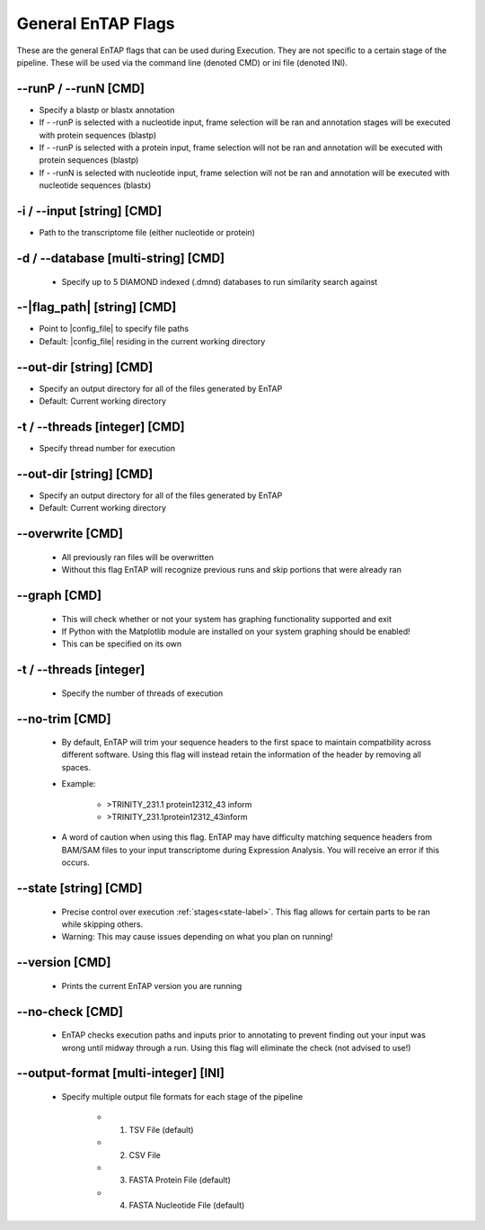 General EnTAP Flags
============================

These are the general EnTAP flags that can be used during Execution. They are not specific to a certain stage of the pipeline. These will be used via the command line (denoted CMD) or ini file (denoted INI).

*-*-runP / *-*-runN [CMD]
-------------------------
* Specify a blastp or blastx annotation
* If - -runP is selected with a nucleotide input, frame selection will be ran and annotation stages will be executed with protein sequences (blastp)
* If - -runP is selected with a protein input, frame selection will not be ran and annotation will be executed with protein sequences (blastp)
* If - -runN is selected with nucleotide input, frame selection will not be ran and annotation will be executed with nucleotide sequences (blastx)

-i / *-*-input [string] [CMD]
----------------------------------
* Path to the transcriptome file (either nucleotide or protein)

-d / *-*-database [multi-string] [CMD]
-----------------------------------------------
    * Specify up to 5 DIAMOND indexed (.dmnd) databases to run similarity search against

*-*-|flag_path| [string] [CMD]
------------------------------------
* Point to |config_file| to specify file paths
* Default: |config_file| residing in the current working directory

*-*-out-dir [string] [CMD]
-------------------------------
* Specify an output directory for all of the files generated by EnTAP
* Default: Current working directory

-t / *-*-threads [integer] [CMD]
-------------------------------------
* Specify thread number for execution

*-*-out-dir [string] [CMD]
--------------------------------
* Specify an output directory for all of the files generated by EnTAP
* Default: Current working directory

*-*-overwrite [CMD]
-----------------------
    * All previously ran files will be overwritten
    * Without this flag EnTAP will recognize previous runs and skip portions that were already ran

*-*-graph [CMD]
-----------------
    * This will check whether or not your system has graphing functionality supported and exit
    * If Python with the Matplotlib module are installed on your system graphing should be enabled!
    * This can be specified on its own

-t / *-*-threads [integer]
--------------------------------
    * Specify the number of threads of execution

*-*-no-trim [CMD]
-----------------------
    * By default, EnTAP will trim your sequence headers to the first space to maintain compatbility across different software. Using this flag will instead retain the information of the header by removing all spaces.
    * Example: 
   
        * >TRINITY_231.1 protein12312_43 inform
        * >TRINITY_231.1protein12312_43inform

    * A word of caution when using this flag. EnTAP may have difficulty matching sequence headers from BAM/SAM files to your input transcriptome during Expression Analysis. You will receive an error if this occurs. 

*-*-state [string] [CMD]
-----------------------------
    * Precise control over execution :ref:`stages<state-label>`. This flag allows for certain parts to be ran while skipping others. 
    * Warning: This may cause issues depending on what you plan on running! 

*-*-version [CMD]
-------------------
    * Prints the current EnTAP version you are running

*-*-no-check [CMD]
---------------------
    * EnTAP checks execution paths and inputs prior to annotating to prevent finding out your input was wrong until midway through a run. Using this flag will eliminate the check (not advised to use!)

*-*-output-format [multi-integer] [INI]
--------------------------------------------
    * Specify multiple output file formats for each stage of the pipeline

        * 1. TSV File (default)
        * 2. CSV File
        * 3. FASTA Protein File (default)
        * 4. FASTA Nucleotide File (default)